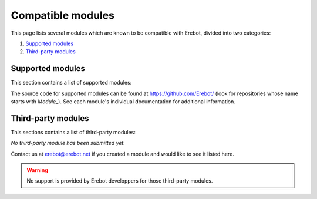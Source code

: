 Compatible modules
==================

This page lists several modules which are known to be compatible with Erebot,
divided into two categories:

#.  `Supported modules`_
#.  `Third-party modules`_


..  _`Supported modules`:

Supported modules
-----------------

This section contains a list of supported modules:

..  hlist::
    :columns: 3

    *  `Admin <Modules/Admin>`_
    *  `AutoConnect <Modules/AutoConnect>`_
    *  `AutoIdent <Modules/AutoIdent>`_
    *  `AutoJoin <Modules/AutoJoin>`_
    *  `AZ <Modules/AZ>`_
    *  `Countdown <Modules/Countdown>`_
    *  `CtcpResponder <Modules/CtcpResponder>`_
    *  `GoF <Modules/GoF>`_
    *  `Helper <Modules/Helper>`_
    *  `IrcConnector <Modules/IrcConnector>`_
    *  `IrcTracker <Modules/IrcTracker>`_
    *  `LagChecker <Modules/LagChecker>`_
    *  `Math <Modules/Math>`_
    *  `MiniSed <Modules/MiniSed>`_
    *  `PhpFilter <Modules/PhpFilter>`_
    *  `PingReply <Modules/PingReply>`_
    *  `RateLimiter <Modules/RateLimiter>`_
    *  `Roulette <Modules/Roulette>`_
    *  `ServerCapabilities <Modules/ServerCapabilities>`_
    *  `TriggerRegistry <Modules/TriggerRegistry>`_
    *  `TV <Modules/TV>`_
    *  `Uno <Modules/Uno>`_
    *  `WatchList <Modules/WatchList>`_
    *  `WebGetter <Modules/WebGetter>`_
    *  `Wordlists <Modules/Wordlists>`_

The source code for supported modules can be found at https://github.com/Erebot/
(look for repositories whose name starts with *Module_*).
See each module's individual documentation for additional information.


.. _`Third-party modules`:

Third-party modules
-------------------

This sections contains a list of third-party modules:

*No third-party module has been submitted yet.*

Contact us at erebot@erebot.net if you created a module and would like to see
it listed here.

..  warning::

    No support is provided by Erebot developpers for those third-party modules.

.. vim: ts=4 et

